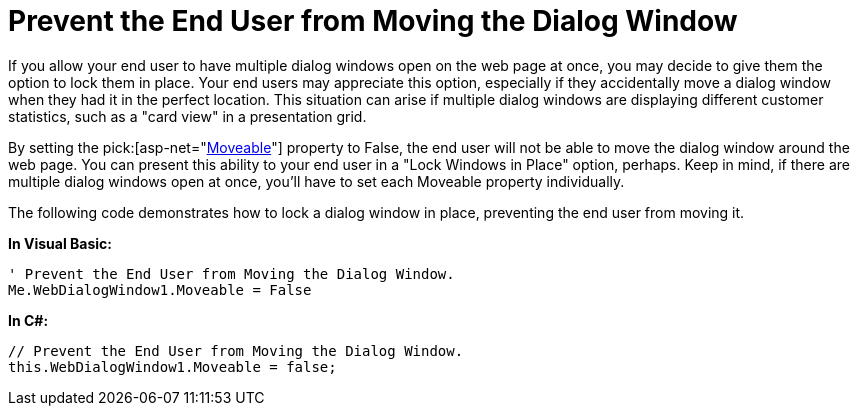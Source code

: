 ﻿////

|metadata|
{
    "name": "webdialogwindow-prevent-the-end-user-from-moving-the-dialog-window",
    "controlName": ["WebDialogWindow"],
    "tags": ["How Do I"],
    "guid": "{2DFAE24B-7072-4E07-8061-4E86F493E40D}",  
    "buildFlags": [],
    "createdOn": "0001-01-01T00:00:00Z"
}
|metadata|
////

= Prevent the End User from Moving the Dialog Window

If you allow your end user to have multiple dialog windows open on the web page at once, you may decide to give them the option to lock them in place. Your end users may appreciate this option, especially if they accidentally move a dialog window when they had it in the perfect location. This situation can arise if multiple dialog windows are displaying different customer statistics, such as a "card view" in a presentation grid.

By setting the  pick:[asp-net="link:infragistics4.web.v{ProductVersion}~infragistics.web.ui.layoutcontrols.webdialogwindow~moveable.html[Moveable]"]  property to False, the end user will not be able to move the dialog window around the web page. You can present this ability to your end user in a "Lock Windows in Place" option, perhaps. Keep in mind, if there are multiple dialog windows open at once, you'll have to set each Moveable property individually.

The following code demonstrates how to lock a dialog window in place, preventing the end user from moving it.

*In Visual Basic:*

----
' Prevent the End User from Moving the Dialog Window.
Me.WebDialogWindow1.Moveable = False
----

*In C#:*

----
// Prevent the End User from Moving the Dialog Window.
this.WebDialogWindow1.Moveable = false;
----